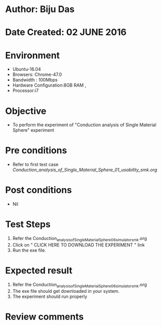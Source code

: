 * Author: Biju Das
* Date Created: 02 JUNE 2016
* Environment
  - Ubuntu-16.04
  - Browsers: Chrome-47.0
  - Bandwidth : 100Mbps
  - Hardware Configuration:8GB RAM , 
  - Processor:i7

* Objective
  - To perform the experiment of "Conduction analysis of Single Material Sphere" experiment

* Pre conditions
  - Refer to first test case [[ Conduction_analysis_of_Single_Material_Sphere_01_usability_smk.org]]

* Post conditions
   - Nil

* Test Steps
  1. Refer the Conduction_analysis_of_Single_Material_Sphere_06_simulator_smk.org
  2. Click on " CLICK HERE TO DOWNLOAD THE EXPERIMENT " link
  3. Run the exe file.


* Expected result
  1. Refer the Conduction_analysis_of_Single_Material_Sphere_06_simulator_smk.org
  2. The exe file should get downloaded in your system.
  3. The experiment should run properly

* Review comments
